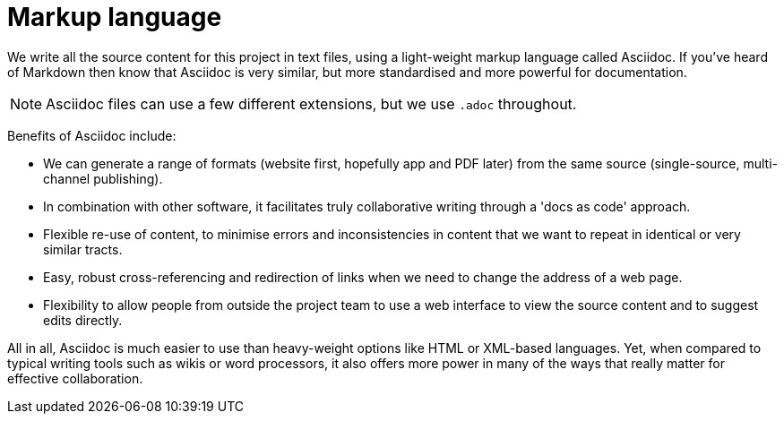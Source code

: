 = Markup language

We write all the source content for this project in text files, using a light-weight markup language called Asciidoc.
If you've heard of Markdown then know that Asciidoc is very similar, but more standardised and more powerful for documentation.

NOTE: Asciidoc files can use a few different extensions, but we use `.adoc` throughout.

Benefits of Asciidoc include:

* We can generate a range of formats (website first, hopefully app and PDF later) from the same source (single-source, multi-channel publishing).
// Not really true at the moment given that we're using Antora and its specialised file structure to 'chunk' the website in support of topic-based writing and usability (instead of monolithic web pages). Antora does not yet feature the ability to compile other formats.

* In combination with other software, it facilitates truly collaborative writing through a 'docs as code' approach.

* Flexible re-use of content, to minimise errors and inconsistencies in content that we want to repeat in identical or very similar tracts.

* Easy, robust cross-referencing and redirection of links when we need to change the address of a web page.

* Flexibility to allow people from outside the project team to use a web interface to view the source content and to suggest edits directly.

All in all, Asciidoc is much easier to use than heavy-weight options like HTML or XML-based languages. 
Yet, when compared to typical writing tools such as wikis or word processors, it also offers more power in many of the ways that really matter for effective collaboration.